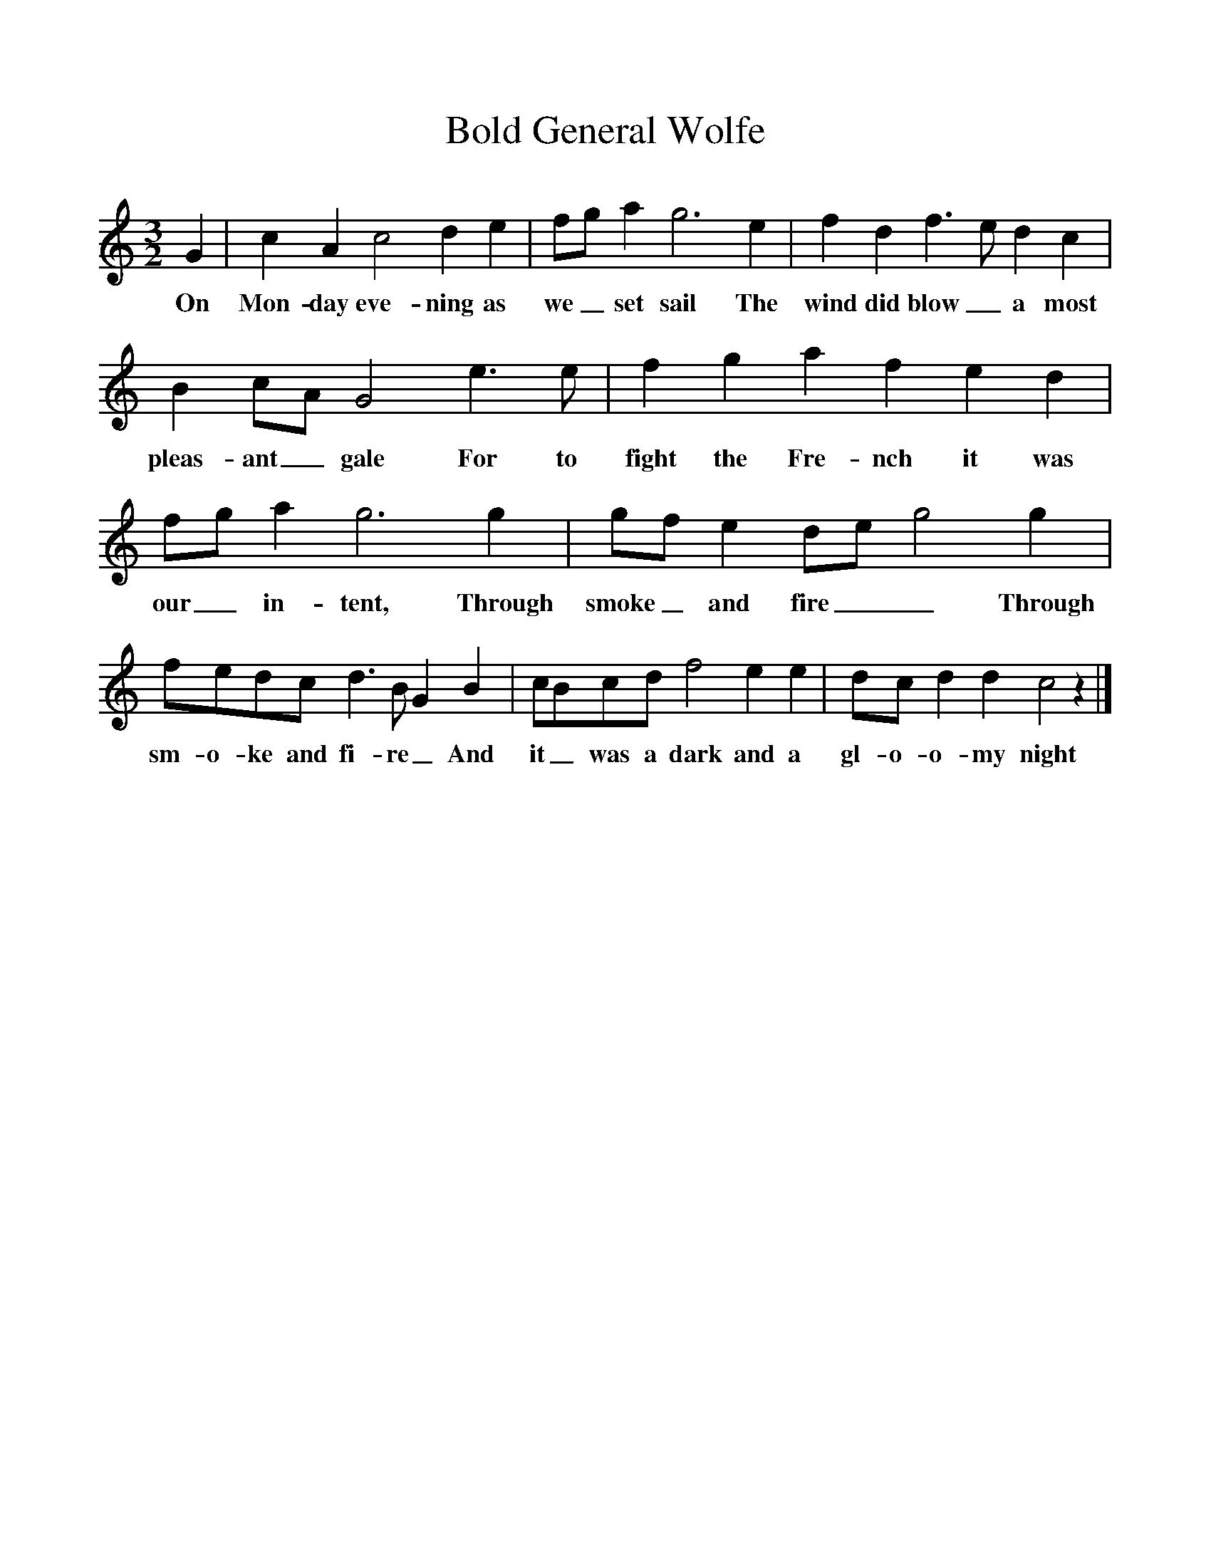 %%scale 1
X:1
T:Bold General Wolfe
B:Marrowbones, ed. Frank Purslow. EFDS Publications, 1965.
S:Sam Gregory, Beaminster, Dorset, July 1906 and William Bartlett, Wimborne Union, Dorset 1905
Z:Hammond D.529/D.174
F:http://www.folkinfo.org/songs
M:3/2
L:1/8    
K:C
G2 |c2 A2 c4 d2 e2 |fg a2 g6 e2 |f2 d2 f3 e d2 c2 |
w:On Mon-day eve-ning as we _ set sail The wind did blow_  a most 
B2 cA G4 e3 e |f2 g2 a2 f2 e2 d2 |fg a2 g6 g2 |gf e2 de g4 g2 |
w:pleas-ant_ gale For to fight the Fre-nch it was our_ in-tent, Through smoke_ and fire__ Through
fedc d3 B G2 B2 |cBcd f4 e2 e2 |dc d2 d2 c4 z2 |]
w:sm-o-ke and fi-re_ And it_ was a dark and a gl-o-o-my night
